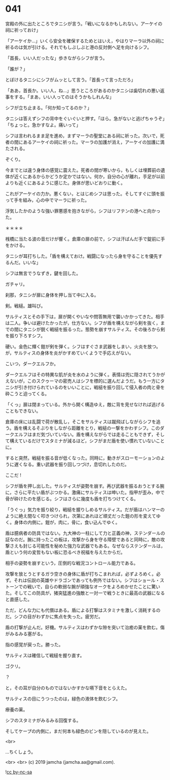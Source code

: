 #+OPTIONS: toc:nil
#+OPTIONS: -:nil
#+OPTIONS: ^:{}
 
* 041

  宮殿の外に出たところでタニシが言う。「戦いになるかもしれない。アーケイの祠に祈っておけ」

  「アーケイか…」いくら安全を確保するためとはいえ，やはりマーラ以外の祠に祈るのは気が引ける。それでもしぶしぶと港の反対側へ足を向けるシフ。

  「首長，いい人だったな」歩きながらシフが言う。

  「誰が？」

  とぼけるタニシにシフがムッとして言う。「首長って言っただろ」

  「ああ，首長か。いい人，ね…」思うところがあるのかタニシは歯切れの悪い返事をする。「まあ，いい人ってのはそうかもしれんな」

  シフが立ち止まる。「何か知ってるのか？」

  タニシは答えずシフの背中をぐいぐいと押す。「ほら。急がないと逃げちゃうぞ」「ちょっと。急かすなよ。痛いって」

  シフは言われるまま足を進め，まずマーラの聖堂にある祠に祈った。次いで，死者の間にあるアーケイの祠に祈った。マーラの加護が消え，アーケイの加護に満たされる。

  ぞくり。

  今までとは違う身体の感覚に震えた。死者の間が寒いから，もしくは埋葬前の遺体が近くにあるからかどうか定かではない。何か，自分の心が離れ，手足が以前よりも近くにあるように感じた。身体が思いどおりに動く。

  これがアーケイの力か。悪くない，とはじめシフは思った。そしてすぐに頭を振って手を組み，心の中でマーラに祈った。

  浮気したかのような強い罪悪感を抱きながら，シフはリフテンの港へと向かった。

  ＊＊＊＊

  桟橋に当たる波の音だけが響く。倉庫の扉の前で，シフは汗ばんだ手で錠前に手をかける。

  タニシが耳打ちした。「盾を構えておけ。戦闘になったら身を守ることを優先するんだ。いいな」

  シフは無言でうなずき，鍵を回した。

  ガチャリ。

  刹那，タニシが扉に身体を押し当て中に入る。

  剣。戦槌。雄叫び。

  サルティスとその手下は，扉が開くやいなや問答無用で襲いかかってきた。相手は二人。争いは避けたかったが，仕方ない。シフが盾を構えながら剣を抜く，までの間にタニシが鋭く戦槌を振るった。態勢を崩すサルティス。その後ろから剣を振り下ろすシフ。

  硬い。金色に輝く鎧が剣を弾く。シフはすぐさま武器をしまい，火炎を放つ。が，サルティスの身体を炎がかすめていくようで手応えがない。

  こいつ，ダークエルフか。

  ダークエルフはその特異な肌が炎を水のように弾く。表情は兜に隠されてうかがえないが，このスクゥーマの密売人はシフを標的に選んだようだ。もう一方にタニシが引き付けられているのをいいことに，戦槌を振り回して侵入者の肉と骨を砕こうと迫ってくる。

  「くっ」扉は閉まっている。外から開く構造ゆえ，敵に背を見せなければ逃げることもできない。

  倉庫の床には乱闘で荷が散乱し，そこをサルティスは蹴飛ばしながらシフを追う。盾を構えるそぶりをしながら距離をとり，戦槌の一撃をかわすシフ。このダークエルフはまだ気づいていない。盾を構えながらでは走ることもできず，そして構えているだけでスタミナが減るほど，シフがまだ盾を使い慣れていないことに。

  すると突然，戦槌を振る音が低くなった。同時に，動きがスローモーションのように遅くなる。重い武器を振り回しつづけ，息切れしたのだ。

  ここだ !

  シフが盾を押し出した。サルティスが姿勢を崩す。再び武器を振るおうとする腕に，さらに平たい盾がぶつかる。激痛にサルティスは呻いた。指甲が歪み，中で骨が砕けたのを感じる。シフはさらに幾度も盾を打ちつけてくる。

  「うぐっ」気力を振り絞り，戦槌を握りしめるサルティス。だが盾はハンマーのように絶え間なく叩きつけられ，次第にあれほど頑丈だった鎧の形を変えてゆく。身体の内側に。鎧が，肉に，骨に，食い込んでゆく。

  盾は臆病者の防具ではない。九大神の一柱にして力と正義の神，ステンダールの証なのだ。腕に持ったこの板は，攻撃から身を守る障壁であると同時に，敵の攻撃さえも封じる可能性を秘めた強力な武器でもある。なぜならステンダールは，盾という何の変哲もない板に恐るべき祝福を与えたからだ。

  相手の姿勢を崩すという，圧倒的な戦況コントロール能力である。

  攻撃を放とうとするガラ空きの身体に盾が打ちこまれれば，必ずよろめく。必ず。それは伝説の英雄やドラゴンであっても例外ではない。シフはショール・ストーンでの戦いで，自らの軟弱な腕が頑強なオークをよろめかせたことに驚いた。そしてこの防具が，猪突猛進の強敵と一対一で戦うときに最高の武器になると直感した。

  ただ，どんな力にも代償はある。盾による打撃はスタミナを激しく消耗するのだ。シフの目がわずかに焦点を失った。疲労だ。

  盾の打撃が止んだ。好機。サルティスはわずかな隙を突いて治癒の薬を飲む。傷がみるみる塞がる。

  指の感覚が戻った。勝った。

  サルティスは確信して戦槌を握り直す。

  ゴクリ。

  ？

  と，その耳が自分のものではないかすかな嚥下音をとらえた。

  サルティスの目にうつったのは，緑色の液体を飲むシフ。

  療養の薬。

  シフのスタミナがみるみる回復する。

  そしてケープの内側に，まだ何本も緑色のビンを隠しているのが見えた。

  <br>

  …ちくしょう。

  <br>
  <br>
  (c) 2019 jamcha (jamcha.aa@gmail.com).

  ![[https://i.creativecommons.org/l/by-nc-sa/4.0/88x31.png][cc by-nc-sa]]
